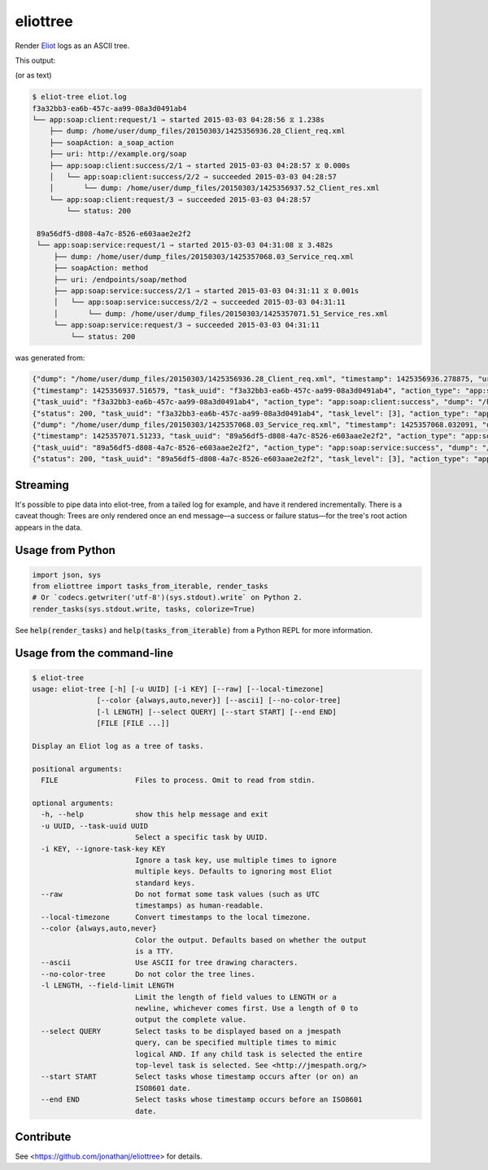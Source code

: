 =========
eliottree
=========

|build|_ |coverage|_

Render `Eliot <https://github.com/scatterhq/eliot>`_ logs as an ASCII tree.

This output:

.. image:: https://github.com/jonathanj/eliottree/raw/18.1.0/doc/example_eliot_log.png

(or as text)

.. code-block::

   $ eliot-tree eliot.log
   f3a32bb3-ea6b-457c-aa99-08a3d0491ab4
   └── app:soap:client:request/1 ⇒ started 2015-03-03 04:28:56 ⧖ 1.238s
       ├── dump: /home/user/dump_files/20150303/1425356936.28_Client_req.xml
       ├── soapAction: a_soap_action
       ├── uri: http://example.org/soap
       ├── app:soap:client:success/2/1 ⇒ started 2015-03-03 04:28:57 ⧖ 0.000s
       │   └── app:soap:client:success/2/2 ⇒ succeeded 2015-03-03 04:28:57
       │       └── dump: /home/user/dump_files/20150303/1425356937.52_Client_res.xml
       └── app:soap:client:request/3 ⇒ succeeded 2015-03-03 04:28:57
           └── status: 200

    89a56df5-d808-4a7c-8526-e603aae2e2f2
    └── app:soap:service:request/1 ⇒ started 2015-03-03 04:31:08 ⧖ 3.482s
        ├── dump: /home/user/dump_files/20150303/1425357068.03_Service_req.xml
        ├── soapAction: method
        ├── uri: /endpoints/soap/method
        ├── app:soap:service:success/2/1 ⇒ started 2015-03-03 04:31:11 ⧖ 0.001s
        │   └── app:soap:service:success/2/2 ⇒ succeeded 2015-03-03 04:31:11
        │       └── dump: /home/user/dump_files/20150303/1425357071.51_Service_res.xml
        └── app:soap:service:request/3 ⇒ succeeded 2015-03-03 04:31:11
            └── status: 200

was generated from:

.. code-block:: javascript

   {"dump": "/home/user/dump_files/20150303/1425356936.28_Client_req.xml", "timestamp": 1425356936.278875, "uri": "http://example.org/soap", "action_status": "started", "task_uuid": "f3a32bb3-ea6b-457c-aa99-08a3d0491ab4", "action_type": "app:soap:client:request", "soapAction": "a_soap_action", "task_level": [1]}
   {"timestamp": 1425356937.516579, "task_uuid": "f3a32bb3-ea6b-457c-aa99-08a3d0491ab4", "action_type": "app:soap:client:success", "action_status": "started", "task_level": [2, 1]}
   {"task_uuid": "f3a32bb3-ea6b-457c-aa99-08a3d0491ab4", "action_type": "app:soap:client:success", "dump": "/home/user/dump_files/20150303/1425356937.52_Client_res.xml", "timestamp": 1425356937.517077, "action_status": "succeeded", "task_level": [2, 2]}
   {"status": 200, "task_uuid": "f3a32bb3-ea6b-457c-aa99-08a3d0491ab4", "task_level": [3], "action_type": "app:soap:client:request", "timestamp": 1425356937.517161, "action_status": "succeeded"}
   {"dump": "/home/user/dump_files/20150303/1425357068.03_Service_req.xml", "timestamp": 1425357068.032091, "uri": "/endpoints/soap/method", "action_status": "started", "task_uuid": "89a56df5-d808-4a7c-8526-e603aae2e2f2", "action_type": "app:soap:service:request", "soapAction": "method", "task_level": [1]}
   {"timestamp": 1425357071.51233, "task_uuid": "89a56df5-d808-4a7c-8526-e603aae2e2f2", "action_type": "app:soap:service:success", "action_status": "started", "task_level": [2, 1]}
   {"task_uuid": "89a56df5-d808-4a7c-8526-e603aae2e2f2", "action_type": "app:soap:service:success", "dump": "/home/user/dump_files/20150303/1425357071.51_Service_res.xml", "timestamp": 1425357071.513453, "action_status": "succeeded", "task_level": [2, 2]}
   {"status": 200, "task_uuid": "89a56df5-d808-4a7c-8526-e603aae2e2f2", "task_level": [3], "action_type": "app:soap:service:request", "timestamp": 1425357071.513992, "action_status": "succeeded"}

Streaming
---------

It's possible to pipe data into eliot-tree, from a tailed log for example, and
have it rendered incrementally. There is a caveat though: Trees are only
rendered once an end message—a success or failure status—for the tree's root
action appears in the data.

Usage from Python
-----------------

.. code-block:: python

   import json, sys
   from eliottree import tasks_from_iterable, render_tasks
   # Or `codecs.getwriter('utf-8')(sys.stdout).write` on Python 2.
   render_tasks(sys.stdout.write, tasks, colorize=True)

See :code:`help(render_tasks)` and :code:`help(tasks_from_iterable)` from a
Python REPL for more information.

Usage from the command-line
---------------------------

.. code-block::

   $ eliot-tree
   usage: eliot-tree [-h] [-u UUID] [-i KEY] [--raw] [--local-timezone]
                  [--color {always,auto,never}] [--ascii] [--no-color-tree]
                  [-l LENGTH] [--select QUERY] [--start START] [--end END]
                  [FILE [FILE ...]]

   Display an Eliot log as a tree of tasks.

   positional arguments:
     FILE                  Files to process. Omit to read from stdin.

   optional arguments:
     -h, --help            show this help message and exit
     -u UUID, --task-uuid UUID
                           Select a specific task by UUID.
     -i KEY, --ignore-task-key KEY
                           Ignore a task key, use multiple times to ignore
                           multiple keys. Defaults to ignoring most Eliot
                           standard keys.
     --raw                 Do not format some task values (such as UTC
                           timestamps) as human-readable.
     --local-timezone      Convert timestamps to the local timezone.
     --color {always,auto,never}
                           Color the output. Defaults based on whether the output
                           is a TTY.
     --ascii               Use ASCII for tree drawing characters.
     --no-color-tree       Do not color the tree lines.
     -l LENGTH, --field-limit LENGTH
                           Limit the length of field values to LENGTH or a
                           newline, whichever comes first. Use a length of 0 to
                           output the complete value.
     --select QUERY        Select tasks to be displayed based on a jmespath
                           query, can be specified multiple times to mimic
                           logical AND. If any child task is selected the entire
                           top-level task is selected. See <http://jmespath.org/>
     --start START         Select tasks whose timestamp occurs after (or on) an
                           ISO8601 date.
     --end END             Select tasks whose timestamp occurs before an ISO8601
                           date.

Contribute
----------

See <https://github.com/jonathanj/eliottree> for details.


.. |build| image:: https://travis-ci.org/jonathanj/eliottree.svg?branch=master
.. _build: https://travis-ci.org/jonathanj/eliottree

.. |coverage| image:: https://coveralls.io/repos/jonathanj/eliottree/badge.svg
.. _coverage: https://coveralls.io/r/jonathanj/eliottree
